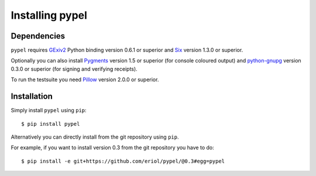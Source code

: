 Installing pypel
================

Dependencies
------------

``pypel`` requires `GExiv2 <https://wiki.gnome.org/Projects/gexiv2>`_
Python binding version 0.6.1 or superior and
`Six <http://pypi.python.org/pypi/six/>`_ version 1.3.0 or superior.

Optionally you can also install `Pygments <http://pygments.org/>`_ version 1.5
or superior (for console coloured output) and
`python-gnupg <https://pythonhosted.org/python-gnupg/>`_  version 0.3.0 or
superior (for signing and verifying receipts).

To run the testsuite you need `Pillow <https://python-pillow.github.io/>`_
version 2.0.0 or superior.

Installation
------------

Simply install ``pypel`` using ``pip``::

    $ pip install pypel

Alternatively you can directly install from the git repository using ``pip``.

For example, if you want to install version 0.3 from the git repository
you have to do::

    $ pip install -e git+https://github.com/eriol/pypel/@0.3#egg=pypel
